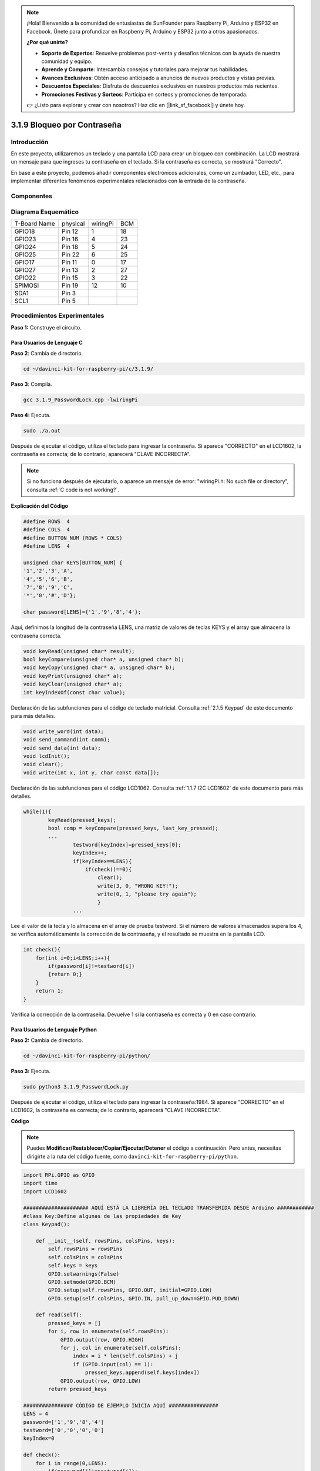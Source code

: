 .. note::

    ¡Hola! Bienvenido a la comunidad de entusiastas de SunFounder para Raspberry Pi, Arduino y ESP32 en Facebook. Únete para profundizar en Raspberry Pi, Arduino y ESP32 junto a otros apasionados.

    **¿Por qué unirte?**

    - **Soporte de Expertos**: Resuelve problemas post-venta y desafíos técnicos con la ayuda de nuestra comunidad y equipo.
    - **Aprende y Comparte**: Intercambia consejos y tutoriales para mejorar tus habilidades.
    - **Avances Exclusivos**: Obtén acceso anticipado a anuncios de nuevos productos y vistas previas.
    - **Descuentos Especiales**: Disfruta de descuentos exclusivos en nuestros productos más recientes.
    - **Promociones Festivas y Sorteos**: Participa en sorteos y promociones de temporada.

    👉 ¿Listo para explorar y crear con nosotros? Haz clic en [|link_sf_facebook|] y únete hoy.

3.1.9 Bloqueo por Contraseña
=================================

Introducción
----------------

En este proyecto, utilizaremos un teclado y una pantalla LCD para crear un 
bloqueo con combinación. La LCD mostrará un mensaje para que ingreses tu 
contraseña en el teclado. Si la contraseña es correcta, se mostrará "Correcto".

En base a este proyecto, podemos añadir componentes electrónicos adicionales, 
como un zumbador, LED, etc., para implementar diferentes fenómenos experimentales 
relacionados con la entrada de la contraseña.

Componentes
---------------

.. image:: img/list_Password_Lock.png
    :align: center

Diagrama Esquemático
-----------------------

============ ======== ======== ===
T-Board Name physical wiringPi BCM
GPIO18       Pin 12   1        18
GPIO23       Pin 16   4        23
GPIO24       Pin 18   5        24
GPIO25       Pin 22   6        25
GPIO17       Pin 11   0        17
GPIO27       Pin 13   2        27
GPIO22       Pin 15   3        22
SPIMOSI      Pin 19   12       10
SDA1         Pin 3             
SCL1         Pin 5             
============ ======== ======== ===

.. image:: img/Schematic_three_one9.png
   :align: center

Procedimientos Experimentales
----------------------------------

**Paso 1:** Construye el circuito.

.. image:: img/image262.png
   :alt: 3.1.3_PasswordLock_bb_看图王
   :width: 800

**Para Usuarios de Lenguaje C**
^^^^^^^^^^^^^^^^^^^^^^^^^^^^^^^^^^

**Paso 2**: Cambia de directorio.

.. raw:: html

   <run></run>

.. code-block:: 

    cd ~/davinci-kit-for-raspberry-pi/c/3.1.9/

**Paso 3**: Compila.

.. raw:: html

   <run></run>

.. code-block:: 

    gcc 3.1.9_PasswordLock.cpp -lwiringPi

**Paso 4:** Ejecuta.

.. raw:: html

   <run></run>

.. code-block:: 

    sudo ./a.out

Después de ejecutar el código, utiliza el teclado para ingresar la contraseña. 
Si aparece "CORRECTO" en el LCD1602, la contraseña es correcta; de lo contrario, 
aparecerá "CLAVE INCORRECTA".

.. note::

    Si no funciona después de ejecutarlo, o aparece un mensaje de error: \"wiringPi.h: No such file or directory", consulta :ref:`C code is not working?`.

**Explicación del Código**

.. code-block:: c

    #define ROWS  4 
    #define COLS  4
    #define BUTTON_NUM (ROWS * COLS)
    #define LENS  4

    unsigned char KEYS[BUTTON_NUM] {  
    '1','2','3','A',
    '4','5','6','B',
    '7','8','9','C',
    '*','0','#','D'};

    char password[LENS]={'1','9','8','4'};

Aquí, definimos la longitud de la contraseña LENS, una matriz de valores de 
teclas KEYS y el array que almacena la contraseña correcta.

.. code-block:: c

    void keyRead(unsigned char* result);
    bool keyCompare(unsigned char* a, unsigned char* b);
    void keyCopy(unsigned char* a, unsigned char* b);
    void keyPrint(unsigned char* a);
    void keyClear(unsigned char* a);
    int keyIndexOf(const char value);

Declaración de las subfunciones para el código de teclado matricial. 
Consulta :ref:`2.1.5 Keypad` de este documento para más detalles.

.. code-block:: c

    void write_word(int data);
    void send_command(int comm);
    void send_data(int data);
    void lcdInit();
    void clear();
    void write(int x, int y, char const data[]);

Declaración de las subfunciones para el código LCD1062. Consulta 
:ref:`1.1.7 I2C LCD1602` de este documento para más detalles.

.. code-block:: c

    while(1){
            keyRead(pressed_keys);
            bool comp = keyCompare(pressed_keys, last_key_pressed);
            ...
                    testword[keyIndex]=pressed_keys[0];
                    keyIndex++;
                    if(keyIndex==LENS){
                        if(check()==0){
                            clear();
                            write(3, 0, "WRONG KEY!");
                            write(0, 1, "please try again");
                            }
                    ...

Lee el valor de la tecla y lo almacena en el array de prueba testword. 
Si el número de valores almacenados supera los 4, se verifica automáticamente 
la corrección de la contraseña, y el resultado se muestra en la pantalla LCD.

.. code-block:: c

    int check(){
        for(int i=0;i<LENS;i++){
            if(password[i]!=testword[i])
            {return 0;}
        }
        return 1;
    }


Verifica la corrección de la contraseña. Devuelve 1 si la contraseña es 
correcta y 0 en caso contrario.

**Para Usuarios de Lenguaje Python**
^^^^^^^^^^^^^^^^^^^^^^^^^^^^^^^^^^^^^^^^

**Paso 2:** Cambia de directorio.

.. raw:: html

   <run></run>

.. code-block:: 

    cd ~/davinci-kit-for-raspberry-pi/python/

**Paso 3:** Ejecuta.

.. raw:: html

   <run></run>

.. code-block:: 

    sudo python3 3.1.9_PasswordLock.py

Después de ejecutar el código, utiliza el teclado para ingresar la 
contraseña:1984. Si aparece "CORRECTO" en el LCD1602, la contraseña 
es correcta; de lo contrario, aparecerá "CLAVE INCORRECTA".

**Código**

.. note::

    Puedes **Modificar/Restablecer/Copiar/Ejecutar/Detener** el código a continuación. Pero antes, necesitas dirigirte a la ruta del código fuente, como ``davinci-kit-for-raspberry-pi/python``. 

.. raw:: html

    <run></run>

.. code-block:: python

    import RPi.GPIO as GPIO 
    import time
    import LCD1602

    ##################### AQUÍ ESTÁ LA LIBRERÍA DEL TECLADO TRANSFERIDA DESDE Arduino ############
    #class Key:Define algunas de las propiedades de Key
    class Keypad():

        def __init__(self, rowsPins, colsPins, keys):
            self.rowsPins = rowsPins
            self.colsPins = colsPins
            self.keys = keys
            GPIO.setwarnings(False)
            GPIO.setmode(GPIO.BCM)
            GPIO.setup(self.rowsPins, GPIO.OUT, initial=GPIO.LOW)
            GPIO.setup(self.colsPins, GPIO.IN, pull_up_down=GPIO.PUD_DOWN)

        def read(self):
            pressed_keys = []
            for i, row in enumerate(self.rowsPins):
                GPIO.output(row, GPIO.HIGH)
                for j, col in enumerate(self.colsPins):
                    index = i * len(self.colsPins) + j
                    if (GPIO.input(col) == 1):
                        pressed_keys.append(self.keys[index])
                GPIO.output(row, GPIO.LOW)
            return pressed_keys

    ################ CÓDIGO DE EJEMPLO INICIA AQUÍ ################        
    LENS = 4
    password=['1','9','8','4']
    testword=['0','0','0','0']
    keyIndex=0
    
    def check():
        for i in range(0,LENS):
            if(password[i]!=testword[i]):
                return 0
        return 1

    def setup():
        global keypad, last_key_pressed
        rowsPins = [18,23,24,25]
        colsPins = [10,22,27,17]
        keys = ["1","2","3","A",
                "4","5","6","B",
                "7","8","9","C",
                "*","0","#","D"]
        keypad = Keypad(rowsPins, colsPins, keys)
        last_key_pressed = []
        LCD1602.init(0x27, 1)    # init(dirección esclava, luz de fondo)
        LCD1602.clear()
        LCD1602.write(0, 0, 'WELCOME!')
        LCD1602.write(2, 1, 'Enter password')
        time.sleep(2)

    def destroy():
        LCD1602.clear()
        GPIO.cleanup()

    def loop():
        global keyIndex
        global LENS
        global keypad, last_key_pressed
        while(True):
            pressed_keys = keypad.read()
            if len(pressed_keys) != 0 and last_key_pressed != pressed_keys:
                LCD1602.clear()
                LCD1602.write(0, 0, "Enter password:")
                LCD1602.write(15-keyIndex,1, pressed_keys)
                testword[keyIndex]=pressed_keys
                keyIndex+=1
                if (keyIndex is LENS):
                    if (check() is 0):
                        LCD1602.clear()
                        LCD1602.write(3, 0, "WRONG KEY!")
                        LCD1602.write(0, 1, "please try again")
                    else:
                        LCD1602.clear()
                        LCD1602.write(4, 0, "CORRECT!")
                        LCD1602.write(2, 1, "welcome back")
                keyIndex=keyIndex%LENS

            last_key_pressed = pressed_keys
            time.sleep(0.1)
            
    if __name__ == '__main__':     # El programa comienza desde aquí
        try:
            setup()
            loop()
        except KeyboardInterrupt:  # Cuando se presiona 'Ctrl+C', se ejecuta destroy().
            destroy()


**Explicación del Código**

.. code-block:: python

    LENS = 4
    password=['1','9','8','4']
    ...
    rowsPins = [18,23,24,25]
    colsPins = [10,22,27,17]
    keys = ["1","2","3","A",
            "4","5","6","B",
            "7","8","9","C",
            "*","0","#","D"]



Aquí definimos la longitud de la contraseña LENS, el array keys que
almacena las teclas del teclado matricial y el array password que
guarda la contraseña correcta.

.. code-block:: python

    class Keypad():
        def __init__(self, rowsPins, colsPins, keys):
            self.rowsPins = rowsPins
            self.colsPins = colsPins
            self.keys = keys
            GPIO.setwarnings(False)
            GPIO.setmode(GPIO.BCM)
            GPIO.setup(self.rowsPins, GPIO.OUT, initial=GPIO.LOW)
            GPIO.setup(self.colsPins, GPIO.IN, pull_up_down=GPIO.PUD_DOWN)
    ...

Esta clase contiene el código que lee los valores de las teclas presionadas. Consulta
:ref:`2.1.5 Teclado` de este documento para más detalles.

.. code-block:: python

    while(True):
            pressed_keys = keypad.read()
            if len(pressed_keys) != 0 and last_key_pressed != pressed_keys:
                LCD1602.clear()
                LCD1602.write(0, 0, "Enter password:")
                LCD1602.write(15-keyIndex,1, pressed_keys)
                testword[keyIndex]=pressed_keys
                keyIndex+=1
    ...



Lee el valor de la tecla y lo almacena en el array de prueba testword. Si el
número de valores de teclas almacenados supera los 4, se verifica automáticamente la
corrección de la contraseña, y los resultados de la verificación se muestran en la interfaz LCD.

.. code-block:: python

    def check():
        for i in range(0,LENS):
            if(password[i]!=testword[i]):
                return 0
        return 1

Verifica la corrección de la contraseña. Devuelve 1 si la contraseña es
correcta y 0 si no lo es.

Imagen del Fenómeno
------------------------

.. image:: img/image263.jpeg
   :align: center